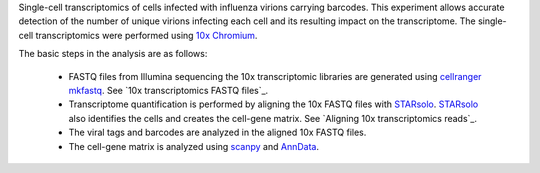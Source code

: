 Single-cell transcriptomics of cells infected with influenza virions carrying barcodes.
This experiment allows accurate detection of the number of unique virions infecting each cell and its resulting impact on the transcriptome.
The single-cell transcriptomics were performed using `10x Chromium <https://www.10xgenomics.com/solutions/single-cell/>`_.

The basic steps in the analysis are as follows:

 - FASTQ files from Illumina sequencing the 10x transcriptomic libraries are generated using `cellranger mkfastq <https://support.10xgenomics.com/single-cell-gene-expression/software/pipelines/latest/using/mkfastq>`_.
   See `10x transcriptomics FASTQ files`_.

 - Transcriptome quantification is performed by aligning the 10x FASTQ files with STARsolo_.
   STARsolo_ also identifies the cells and creates the cell-gene matrix.
   See `Aligning 10x transcriptomics reads`_.

 - The viral tags and barcodes are analyzed in the aligned 10x FASTQ files.

 - The cell-gene matrix is analyzed using `scanpy <https://scanpy.readthedocs.io/>`_ and `AnnData <https://anndata.readthedocs.io/>`_.

.. _STARsolo: https://github.com/alexdobin/STAR/blob/master/docs/STARsolo.md
